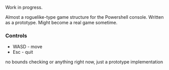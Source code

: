 Work in progress.

Almost a roguelike-type game structure for the Powershell console.  Written as a prototype.  Might become a real game sometime.

[[http://kland.smilebasicsource.com/i/xlpya.png]]

*** Controls
+ WASD - move
+ Esc - quit
no bounds checking or anything right now, just a prototype implementation
